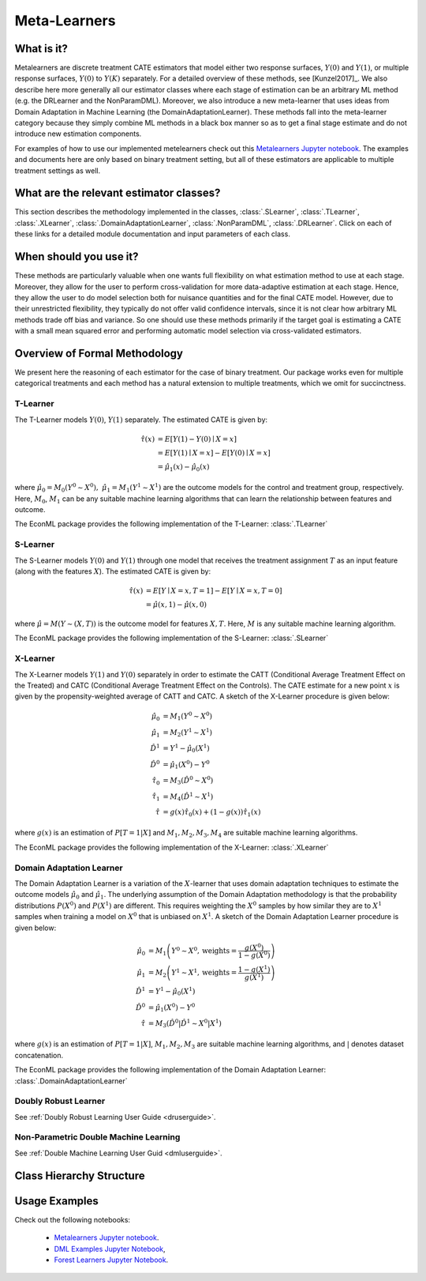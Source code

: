 .. _metalearnersuserguide:

==============
Meta-Learners
==============


What is it?
==================================

Metalearners are discrete treatment CATE estimators that model either two response surfaces, :math:`Y(0)` and :math:`Y(1)`, or
multiple response surfaces, :math:`Y(0)` to :math:`Y(K)` separately. For a detailed overview of these methods,
see [Kunzel2017]_. We also describe here more generally all our estimator classes where each
stage of estimation can be an arbitrary ML method (e.g. the DRLearner and the NonParamDML).
Moreover, we also introduce a new meta-learner that uses ideas from Domain Adaptation in Machine Learning (the DomainAdaptationLearner).
These methods fall into the meta-learner category because they simply combine ML methods in a black box manner
so as to get a final stage estimate and do not introduce new estimation components.

For examples of how to use our implemented metelearners check out this
`Metalearners Jupyter notebook <https://github.com/Microsoft/EconML/blob/master/notebooks/Metalearners%20Examples.ipynb>`_. The examples
and documents here are only based on binary treatment setting, but all of these estimators are applicable to multiple treatment settings as well.


What are the relevant estimator classes?
========================================

This section describes the methodology implemented in the classes, :class:`.SLearner`,
:class:`.TLearner`, :class:`.XLearner`, :class:`.DomainAdaptationLearner`, :class:`.NonParamDML`, :class:`.DRLearner`.
Click on each of these links for a detailed module documentation and input parameters of each class.

When should you use it?
==================================

These methods are particularly valuable when one wants full flexibility on what estimation method to use at each 
stage. Moreover, they allow for the user to perform cross-validation for more data-adaptive estimation at each
stage. Hence, they allow the user to do model selection both for nuisance quantities and for the final CATE model.
However, due to their unrestricted flexibility, they typically do not offer valid confidence intervals, since
it is not clear how arbitrary ML methods trade off bias and variance. So one should use these methods primarily
if the target goal is estimating a CATE with a small mean squared error and performing automatic model selection
via cross-validated estimators.

Overview of Formal Methodology
==============================

We present here the reasoning of each estimator for the case of binary treatment. Our package works even for multiple
categorical treatments and each method has a natural extension to multiple treatments, which we omit for succinctness.

T-Learner
-----------------

The T-Learner models :math:`Y(0)`, :math:`Y(1)` separately. The estimated CATE is given by:

.. math::

    \hat{\tau}(x) & = E[Y(1)-Y(0)\mid X=x] \\
                & = E[Y(1)\mid X=x] - E[Y(0)\mid X=x] \\
                & = \hat{\mu}_1(x) - \hat{\mu}_0(x)

where :math:`\hat{\mu}_0 = M_0(Y^0\sim X^0),\; \hat{\mu}_1 = M_1(Y^1\sim X^1)` are the outcome models for the control and treatment group, respectively. Here, :math:`M_0`, :math:`M_1` can be any suitable machine learning algorithms that can learn the relationship between features and outcome.

The EconML package provides the following implementation of the T-Learner:
:class:`.TLearner`

S-Learner
-----------

The S-Learner models :math:`Y(0)` and :math:`Y(1)` through one model that receives the treatment assignment :math:`T` as an input feature (along with the features :math:`X`). The estimated CATE is given by:

.. math::

    \hat{\tau}(x) & = E[Y \mid X=x, T=1] - E[Y\mid X=x, T=0] \\
    & = \hat{\mu}(x, 1) - \hat{\mu}(x, 0)

where :math:`\hat{\mu}=M(Y \sim (X, T))` is the outcome model for features :math:`X, T`. Here, :math:`M` is any suitable machine learning algorithm.
 
The EconML package provides the following implementation of the S-Learner: 
:class:`.SLearner`

X-Learner
-----------

The X-Learner models :math:`Y(1)` and :math:`Y(0)` separately in order to estimate the CATT (Conditional Average Treatment Effect on the Treated) and CATC (Conditional Average Treatment Effect on the Controls). The CATE estimate for a new point :math:`x` is given by the propensity-weighted average of CATT and CATC. A sketch of the X-Learner procedure is given below:

.. math::

    \hat{\mu}_0 & = M_1(Y^0 \sim X^0) \\
    \hat{\mu}_1 & = M_2(Y^1 \sim X^1) \\
    \hat{D}^1 & = Y^1 - \hat{\mu}_0(X^1) \\
    \hat{D}^0 & = \hat{\mu}_1(X^0) - Y^0 \\
    \hat{\tau}_0 & = M_3(\hat{D}^0 \sim X^0) \\
    \hat{\tau}_1 & = M_4(\hat{D}^1 \sim X^1) \\
    \hat{\tau} & = g(x)\hat{\tau}_0(x) + (1-g(x))  \hat{\tau}_1(x)

where :math:`g(x)` is an estimation of :math:`P[T=1| X]` and :math:`M_1, M_2, M_3, M_4` are suitable machine learning algorithms. 

The EconML package provides the following implementation of the X-Learner: 
:class:`.XLearner`


Domain Adaptation Learner
-------------------------

The Domain Adaptation Learner is a variation of the :math:`X`-learner that uses domain adaptation techniques to estimate the 
outcome models :math:`\hat{\mu}_0` and :math:`\hat{\mu}_1`. The underlying assumption of the Domain Adaptation methodology is that 
the probability distributions :math:`P(X^0)` and :math:`P(X^1)` are different. This requires weighting the :math:`X^0` samples by how 
similar they are to :math:`X^1` samples when training a model on :math:`X^0` that is unbiased on :math:`X^1`. A sketch of the 
Domain Adaptation Learner procedure is given below:

.. math::

    \hat{\mu}_0 & = M_1\left(Y^0 \sim X^0, \text{weights}=\frac{g(X^0)}{1-g(X^0)}\right) \\
    \hat{\mu}_1 & = M_2\left(Y^1 \sim X^1, \text{weights}=\frac{1-g(X^1)}{g(X^1)}\right) \\
    \hat{D}^1 & = Y^1 - \hat{\mu}_0(X^1) \\
    \hat{D}^0 & = \hat{\mu}_1(X^0) - Y^0 \\
    \hat{\tau} & = M_3(\hat{D}^0|\hat{D}^1 \sim X^0|X^1)

where :math:`g(x)` is an estimation of :math:`P[T=1| X]`, :math:`M_1, M_2, M_3` are suitable machine learning algorithms, and :math:`|` denotes 
dataset concatenation. 

The EconML package provides the following implementation of the Domain Adaptation Learner: 
:class:`.DomainAdaptationLearner`


Doubly Robust Learner
---------------------

See :ref:`Doubly Robust Learning User Guide <druserguide>`.

Non-Parametric Double Machine Learning
--------------------------------------

See :ref:`Double Machine Learning User Guid <dmluserguide>`.


Class Hierarchy Structure
==================================

.. inheritance-diagram:: econml.metalearners.SLearner econml.metalearners.TLearner econml.metalearners.XLearner econml.metalearners.DomainAdaptationLearner econml.dr.DRLearner econml.dml.DML
        :parts: 1
        :private-bases:
        :top-classes: econml._ortho_learner._OrthoLearner, econml._cate_estimator.LinearCateEstimator, econml._cate_estimator.TreatmentExpansionMixin


Usage Examples
==================================

Check out the following notebooks:

    * `Metalearners Jupyter notebook <https://github.com/Microsoft/EconML/blob/master/notebooks/Metalearners%20Examples.ipynb>`_.
    * `DML Examples Jupyter Notebook <https://github.com/microsoft/EconML/blob/master/notebooks/Double%20Machine%20Learning%20Examples.ipynb>`_,
    * `Forest Learners Jupyter Notebook <https://github.com/microsoft/EconML/blob/master/notebooks/ForestLearners%20Basic%20Example.ipynb>`_.


.. todo::
    * Synthetic Controls via Matchings
    * Regression Discontinuity Estimators



